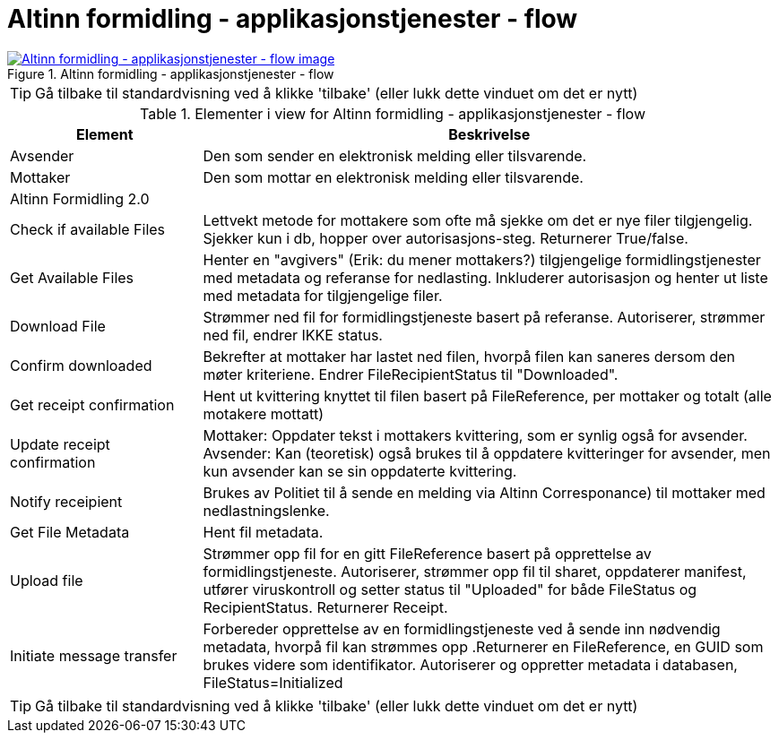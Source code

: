 = Altinn formidling - applikasjonstjenester - flow
:wysiwig_editing: 1
ifeval::[{wysiwig_editing} == 1]
:imagepath: ../images/
endif::[]
ifeval::[{wysiwig_editing} == 0]
:imagepath: main@messaging:solution-altinn-formidling:
endif::[]
:experimental:
:toclevels: 4
:sectnums:
:sectnumlevels: 0



.Altinn formidling - applikasjonstjenester - flow
image::{imagepath}Altinn formidling - applikasjonstjenester - flow.png[alt=Altinn formidling - applikasjonstjenester - flow image, link=https://altinn.github.io/ark/models/archi-all?view=id-e6d5b64ece904784aa06ed3b80f711f6]


TIP: Gå tilbake til standardvisning ved å klikke 'tilbake' (eller lukk dette vinduet om det er nytt)


[cols ="1,3", options="header"]
.Elementer i view for Altinn formidling - applikasjonstjenester - flow
|===

| Element
| Beskrivelse

| Avsender
a| Den som sender en elektronisk melding eller tilsvarende.

| Mottaker
a| Den som mottar en elektronisk melding eller tilsvarende.

| Altinn Formidling 2.0
a| 

| Check  if available Files
a| Lettvekt metode for mottakere som ofte må sjekke om det er nye filer tilgjengelig.
Sjekker kun i db, hopper over autorisasjons-steg. Returnerer True/false.


| Get Available Files
a| Henter en "avgivers" (Erik: du mener mottakers?) tilgjengelige formidlingstjenester med metadata og referanse for nedlasting. Inkluderer autorisasjon og henter ut liste med metadata for tilgjengelige filer.


| Download File
a| Strømmer ned fil for formidlingstjeneste basert på referanse. Autoriserer, strømmer ned fil, endrer IKKE status.

| Confirm downloaded
a| Bekrefter at mottaker har lastet ned filen, hvorpå filen kan saneres dersom den møter kriteriene.
Endrer FileRecipientStatus til "Downloaded".

| Get receipt confirmation
a| Hent ut kvittering knyttet til filen basert på FileReference, per mottaker og totalt (alle motakere mottatt)

| Update receipt confirmation
a| Mottaker: Oppdater tekst i mottakers kvittering, som er synlig også for avsender.
Avsender: Kan (teoretisk) også brukes til å oppdatere kvitteringer for avsender, men kun avsender kan se sin oppdaterte kvittering.

| Notify receipient
a| Brukes av Politiet til å sende en melding via Altinn Corresponance) til mottaker med nedlastningslenke.

| Get File Metadata
a| Hent fil metadata.​


| Upload file
a| Strømmer opp fil for en gitt FileReference basert på opprettelse av formidlingstjeneste.
Autoriserer, strømmer opp fil til sharet, oppdaterer manifest, utfører viruskontroll og setter status til "Uploaded" for både FileStatus og RecipientStatus.
Returnerer Receipt.


| Initiate message transfer
a| Forbereder opprettelse av en formidlingstjeneste ved å sende inn nødvendig metadata, hvorpå fil kan strømmes opp .Returnerer en FileReference, en GUID som brukes videre som identifikator.
Autoriserer og oppretter metadata i databasen, FileStatus=Initialized


|===
****
TIP: Gå tilbake til standardvisning ved å klikke 'tilbake' (eller lukk dette vinduet om det er nytt)
****


